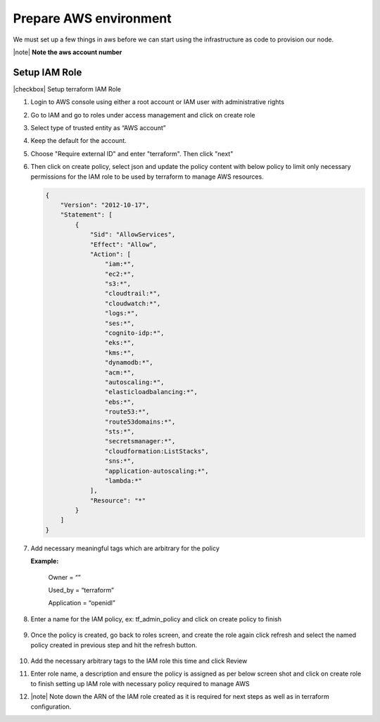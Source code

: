 Prepare AWS environment
=======================

We must set up a few things in aws before we can start using the infrastructure as code to provision our node.

|note| **Note the aws account number**

Setup IAM Role
--------------

|checkbox| Setup terraform IAM Role

1.	Login to AWS console using either a root account or IAM user with administrative rights
2.	Go to IAM and go to roles under access management and click on create role
3.	Select type of trusted entity as “AWS account”
4.	Keep the default for the account.
5.  Choose "Require external ID" and enter "terraform".  Then click "next"

    .. image:: images/select-trusted-entity.png

6.  Then click on create policy, select json and update the policy content with below policy to limit only necessary permissions for the IAM role to be used by terraform to manage AWS resources. 

    .. code-block:: JSON

        {
            "Version": "2012-10-17",
            "Statement": [
                {
                    "Sid": "AllowServices",
                    "Effect": "Allow",
                    "Action": [
                        "iam:*",
                        "ec2:*",
                        "s3:*",
                        "cloudtrail:*",
                        "cloudwatch:*",
                        "logs:*",
                        "ses:*",
                        "cognito-idp:*",
                        "eks:*",
                        "kms:*",
                        "dynamodb:*",
                        "acm:*",
                        "autoscaling:*",
                        "elasticloadbalancing:*",
                        "ebs:*",
                        "route53:*",
                        "route53domains:*",
                        "sts:*",
                        "secretsmanager:*",
                        "cloudformation:ListStacks",
                        "sns:*",
                        "application-autoscaling:*",
                        "lambda:*"
                    ],
                    "Resource": "*"
                }
            ]
        }

7. Add necessary meaningful tags which are arbitrary for the policy

   **Example:**

    Owner = “”

    Used_by = “terraform”

    Application = “openidl”

8. Enter a name for the IAM policy, ex: tf_admin_policy and click on create policy to finish

    .. image:: images/iac_aws_setup_3.png

9. Once the policy is created, go back to roles screen, and create the role again click refresh and select the named policy created in previous step and hit the refresh button.

    .. image:: images/iac_aws_setup_4.png

10. Add the necessary arbitrary tags to the IAM role this time and click Review

11. Enter role name, a description and ensure the policy is assigned as per below screen shot and click on create role to finish setting up IAM role with necessary policy required to manage AWS

12. |note| Note down the ARN of the IAM role created as it is required for next steps as well as in terraform configuration.

    .. image:: images/iac_aws_setup_5.png


